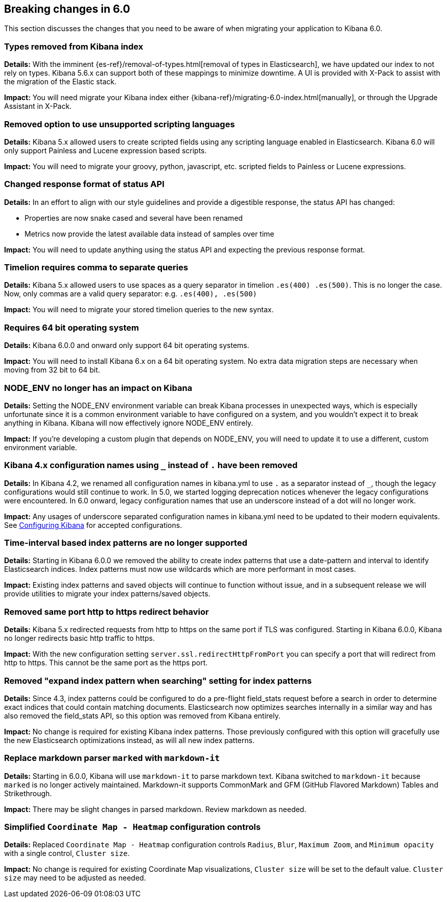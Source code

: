 [[breaking-changes-6.0]]
== Breaking changes in 6.0

This section discusses the changes that you need to be aware of when migrating
your application to Kibana 6.0.

[float]
=== Types removed from Kibana index
*Details:* With the imminent {es-ref}/removal-of-types.html[removal of types in Elasticsearch], we have updated our index to not rely on types. Kibana 5.6.x can support both of these mappings to minimize downtime. A UI is provided with X-Pack to assist with the migration of the Elastic stack.

*Impact:* You will need migrate your Kibana index either {kibana-ref}/migrating-6.0-index.html[manually], or through the Upgrade Assistant in X-Pack.


[float]
=== Removed option to use unsupported scripting languages
*Details:* Kibana 5.x allowed users to create scripted fields using any scripting language enabled in Elasticsearch.
Kibana 6.0 will only support Painless and Lucene expression based scripts.

*Impact:* You will need to migrate your groovy, python, javascript, etc. scripted fields to Painless or Lucene expressions.


[float]
=== Changed response format of status API
*Details:* In an effort to align with our style guidelines and provide a digestible response,
the status API has changed:

* Properties are now snake cased and several have been renamed
* Metrics now provide the latest available data instead of samples over time

*Impact:* You will need to update anything using the status API and expecting the previous response format.


[float]
=== Timelion requires comma to separate queries
*Details:* Kibana 5.x allowed users to use spaces as a query separator in timelion `.es(400) .es(500)`.
This is no longer the case. Now, only commas are a valid query separator: e.g. `.es(400), .es(500)`

*Impact:* You will need to migrate your stored timelion queries to the new syntax.


[float]
=== Requires 64 bit operating system
*Details:* Kibana 6.0.0 and onward only support 64 bit operating systems.

*Impact:* You will need to install Kibana 6.x on a 64 bit operating system. No extra data migration steps are necessary when moving from 32 bit to 64 bit.


[float]
=== NODE_ENV no longer has an impact on Kibana
*Details:* Setting the NODE_ENV environment variable can break Kibana processes in unexpected ways, which is especially unfortunate since it is a common environment variable to have configured on a system, and you wouldn't expect it to break anything in Kibana. Kibana will now effectively ignore NODE_ENV entirely.

*Impact:* If you're developing a custom plugin that depends on NODE_ENV, you will need to update it to use a different, custom environment variable.


[float]
=== Kibana 4.x configuration names using `_` instead of `.` have been removed
*Details:* In Kibana 4.2, we renamed all configuration names in kibana.yml to use `.` as a separator instead of `_`, though the legacy configurations would still continue to work. In 5.0, we started logging deprecation notices whenever the legacy configurations were encountered. In 6.0 onward, legacy configuration names that use an underscore instead of a dot will no longer work.

*Impact:* Any usages of underscore separated configuration names in kibana.yml need to be updated to their modern equivalents. See <<settings,Configuring Kibana>> for accepted configurations.

[float]
=== Time-interval based index patterns are no longer supported
*Details:*  Starting in Kibana 6.0.0 we removed the ability to create index patterns that use a date-pattern and interval to identify Elasticsearch indices. Index patterns must now use wildcards which are more performant in most cases.

*Impact:* Existing index patterns and saved objects will continue to function without issue, and in a subsequent release we will provide utilities to migrate your index patterns/saved objects.


[float]
=== Removed same port http to https redirect behavior
*Details:* Kibana 5.x redirected requests from http to https on the same port if TLS was configured. Starting in Kibana 6.0.0, Kibana no longer redirects basic http traffic to https.

*Impact:* With the new configuration setting `server.ssl.redirectHttpFromPort` you can specify a port that will redirect from http to https. This cannot be the same port as the https port.


[float]
=== Removed "expand index pattern when searching" setting for index patterns
*Details:* Since 4.3, index patterns could be configured to do a pre-flight field_stats request before a search in order to determine exact indices that could contain matching documents. Elasticsearch now optimizes searches internally in a similar way and has also removed the field_stats API, so this option was removed from Kibana entirely.

*Impact:* No change is required for existing Kibana index patterns. Those previously configured with this option will gracefully use the new Elasticsearch optimizations instead, as will all new index patterns.

[float]
=== Replace markdown parser `marked` with `markdown-it`
*Details:* Starting in 6.0.0, Kibana will use `markdown-it` to parse markdown text. Kibana switched to `markdown-it` because `marked` is no longer actively maintained. Markdown-it supports CommonMark and GFM (GitHub Flavored Markdown) Tables and Strikethrough.

*Impact:* There may be slight changes in parsed markdown. Review markdown as needed.


[float]
=== Simplified `Coordinate Map - Heatmap` configuration controls
*Details:* Replaced `Coordinate Map - Heatmap` configuration controls `Radius`, `Blur`, `Maximum Zoom`, and `Minimum opacity` with a single control, `Cluster size`.

*Impact:* No change is required for existing Coordinate Map visualizations, `Cluster size` will be set to the default value. `Cluster size` may need to be adjusted as needed.
